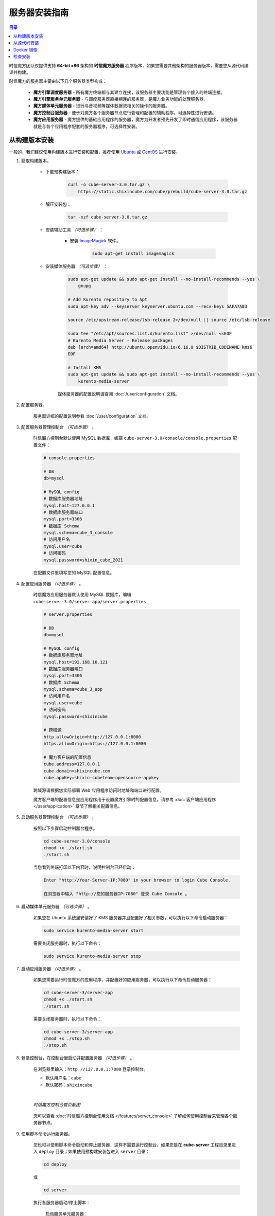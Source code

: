 ===============================
服务器安装指南
===============================

.. contents:: 目录

时信魔方团队仅提供支持 **64-bit x86** 架构的 **时信魔方服务器** 程序版本，如果您需要其他架构的服务器版本，需要您从源代码编译并构建。

时信魔方的服务器主要由以下几个服务器类型构成：

    * **魔方引擎调度服务器** - 所有魔方终端都与其建立连接，该服务器主要功能是管理各个接入的终端连接。
    * **魔方引擎服务单元服务器** - 与调度服务器直接相连的服务器，是魔方业务功能的处理服务器。
    * **魔方媒体单元服务器** - 进行与音视频等媒体数据流相关的操作的服务器。
    * **魔方控制台服务器** - 便于对魔方各个服务器节点进行管理和配置的辅助程序，可选择性进行安装。
    * **魔方应用服务器** - 魔方提供的基础应用程序的服务器，魔方为开发者预先开发了即时通信应用程序，该服务器就是与各个应用程序配套的服务器程序，可选择性安装。


.. _installation-build:

从构建版本安装
===============================

一般的，我们建议使用构建版本进行安装和配置，推荐使用 `Ubuntu <https://ubuntu.com/>`__ 或 `CentOS <https://www.centos.org/>`__ 进行安装。

#. 获取构建版本。

    * 下载预构建版本：

        .. code-block:: shell

            curl -o cube-server-3.0.tar.gz \
                https://static.shixincube.com/cube/prebuild/cube-server-3.0.tar.gz


    * 解压安装包：

        .. code-block:: shell

            tar -xzf cube-server-3.0.tar.gz

    * 安装辅助工具 *（可选步骤）* ：

        - 安装 `ImageMagick <https://imagemagick.org/>`__ 软件。

            .. code-block:: shell

                sudo apt-get install imagemagick

    * 安装媒体服务器 *（可选步骤）* ：

        .. code-block:: shell

            sudo apt-get update && sudo apt-get install --no-install-recommends --yes \
                gnupg

            # Add Kurento repository to Apt
            sudo apt-key adv --keyserver keyserver.ubuntu.com --recv-keys 5AFA7A83

            source /etc/upstream-release/lsb-release 2>/dev/null || source /etc/lsb-release

            sudo tee "/etc/apt/sources.list.d/kurento.list" >/dev/null <<EOF
            # Kurento Media Server - Release packages
            deb [arch=amd64] http://ubuntu.openvidu.io/6.16.0 $DISTRIB_CODENAME kms6
            EOF

            # Install KMS
            sudo apt-get update && sudo apt-get install --no-install-recommends --yes \
                kurento-media-server

        媒体服务器的配置说明请查阅 :doc:`/user/configuration` 文档。


#. 配置服务器。

    服务器详细的配置说明参看 :doc:`/user/configuration` 文档。


#. 配置服务器管理控制台 *（可选步骤）* 。

    时信魔方控制台默认使用 MySQL 数据库，编辑 ``cube-server-3.0/console/console.properties`` 配置文件：

    .. code-block:: properties

        # console.properties

        # DB
        db=mysql

        # MySQL config
        # 数据库服务器地址
        mysql.host=127.0.0.1
        # 数据库服务器端口
        mysql.port=3306
        # 数据库 Schema
        mysql.schema=cube_3_console
        # 访问用户名
        mysql.user=cube
        # 访问密码
        mysql.password=shixin_cube_2021

    在配置文件里填写您的 MySQL 配置信息。


    .. _section_config_appserver:

#. 配置应用服务器 *（可选步骤）* 。

    时信魔方应用服务器默认使用 MySQL 数据库，编辑 ``cube-server-3.0/server-app/server.properties``

    .. code-block:: properties

        # server.properties

        # DB
        db=mysql

        # MySQL config
        # 数据库服务器地址
        mysql.host=192.168.10.121
        # 数据库服务器端口
        mysql.port=3306
        # 数据库 Schema
        mysql.schema=cube_3_app
        # 访问用户名
        mysql.user=cube
        # 访问密码
        mysql.password=shixincube

        # 跨域源
        http.allowOrigin=http://127.0.0.1:8080
        https.allowOrigin=https://127.0.0.1:8080

        # 魔方客户端的配置信息
        cube.address=127.0.0.1
        cube.domain=shixincube.com
        cube.appKey=shixin-cubeteam-opensource-appkey

    跨域源请根据您实际部署 Web 应用程序访问时地址和端口进行配置。

    魔方客户端的配置信息是应用程序用于设置魔方引擎时的配置信息，请参考 :doc:`客户端应用程序 </user/application>` 章节了解相关配置信息。



#. 启动服务器管理控制台 *（可选步骤）* 。

    按照以下步骤启动控制器台程序。

    .. code-block:: shell

        cd cube-server-3.0/console
        chmod +x ./start.sh
        ./start.sh

    当您看到终端打印以下内容时，说明控制台已经启动：

    .. code-block:: shell

        Enter "http://Your-Server-IP:7080" in your browser to login Cube Console.

        在浏览器中输入 "http://您的服务器IP:7080" 登录 Cube Console 。



#. 启动媒体单元服务器 *（可选步骤）* 。

    如果您在 Ubuntu 系统里安装好了 KMS 服务器并且配置好了相关参数，可以执行以下命令启动服务器：

    .. code-block:: shell

        sudo service kurento-media-server start

    需要关闭服务器时，执行以下命令：

    .. code-block:: shell

        sudo service kurento-media-server stop


    .. _section_start_appserver:

#. 启动应用服务器 *（可选步骤）* 。

    如果您需要运行时信魔方的应用程序，并配置好的应用服务器，可以执行以下命令启动服务器：

    .. code-block:: shell

        cd cube-server-3/server-app
        chmod +x ./start.sh
        ./start.sh

    需要关闭服务器时，执行以下命令：

    .. code-block:: shell

        cd cube-server-3/server-app
        chmod +x ./stop.sh
        ./stop.sh



#. 登录控制台，在控制台里启动并配置服务器 *（可选步骤）* 。

    在浏览器里输入：``http://127.0.0.1:7080`` 登录控制台。

    * 默认用户名：``cube``
    * 默认密码：``shixincube``

    |

    .. figure:: /images/snapshoot_cube_console_index.png
        :align: center
        :alt: 时信魔方控制台首页截图

        *时信魔方控制台首页截图*

    您可以查看 :doc:`时信魔方控制台使用文档 </features/server_console>` 了解如何使用控制台来管理各个服务器节点。



#. 使用脚本命令运行服务器。

    您也可以使用脚本命令启动和停止服务器，这样不需要运行控制台。如果您是在 **cube-server** 工程目录里进入 ``deploy`` 目录；如果使用预构建安装包进入 ``server`` 目录：

    .. code-block:: shell

        cd deploy

    或

    .. code-block:: shell

        cd server


    执行各服务器启动/停止脚本：

        启动服务单元服务器：

        .. code-block:: shell

            ./start-service.sh

        停止服务单元服务器：

        .. code-block:: shell

            ./stop-service.sh

        启动调度服务器：

        .. code-block:: shell

            ./start-dispatcher.sh

        停止调度服务器：

        .. code-block:: shell

            ./stop-dispatcher.sh

|

我们建议您在控制台里启动或停止时信魔方的服务器，当然，如果您需要进一步了解服务器的架构和集群结构可以查看 :doc:`时信魔方服务器架构 </features/server_java>` 文档。


|


.. _installation-source:

从源代码安装
===============================

.. note::

    时信魔方代码同时托管在 `Gitee <https://gitee.com/shixinhulian>`__ 和 `GitHub <https://github.com/shixincube>`__ 两个站点，您可以任选其一获取源代码。

#. 安装前准备

    您需要在您的开发环境中正确安装以下工具，如果您已经配置好了请跳过该步骤：

    #. 安装 `Java SE <https://www.oracle.com/java/technologies/javase-downloads.html>`__ 。建议从 Oracle 官网下载安装包后，按照安装程序引导进行安装。时信魔方需要的最低版本为 **Java SE 8** 。

    #. 安装 `Apache Ant <http://ant.apache.org/>`__ 。

        * 适用 Ubuntu 的安装命令：``sudo apt-get install ant``
        * 适用 CentOS 的安装命令：``sudo yum -y install ant``

    #. 安装开发与构建工具。

        执行以下命令安装基础构建工具：

        .. code-block:: shell

            sudo apt-get update && sudo apt-get install --no-install-recommends --yes \
                build-essential \
                ca-certificates \
                cmake \
                git \
                gnupg

    #. 安装辅助软件：

        - 安装 `ImageMagick <https://imagemagick.org/>`__ 软件。

            .. code-block:: shell

                sudo apt-get install imagemagick


#. 获取源代码。

    准备目录结构：

    .. code-block:: shell

        mkdir cube
        cd cube

    从代码库检出源代码和依赖库：

    .. code-block:: shell

        git clone https://gitee.com/shixinhulian/cube-server-dependencies
        git clone https://gitee.com/shixinhulian/cube-server
        git clone https://gitee.com/shixinhulian/cube-media-unit

    或

    .. code-block:: shell

        git clone https://github.com/shixincube/cube-server-dependencies
        git clone https://github.com/shixincube/cube-server
        git clone https://github.com/shixinhulian/cube-media-unit


#. 编译服务器。

    进入 `cube-server` 目录：

    .. code-block:: shell

        cd cube-server

    编译 Release 版：

    .. code-block:: shell

        make build

    或者编译 Debug 版：

    .. code-block:: shell

        make build-debug

    执行部署命令：

    .. code-block:: shell

        make install

    成功执行部署之后，时信魔方的工程文件将全部部署到 ``cube-server/deploy`` 目录下。

    .. tip::

        更多的构建命令请使用 ``make help`` 查看。


    编译媒体单元（ *可选步骤* ）：

        * 安装依赖库

            .. code-block:: shell

                # Add Kurento repository to Apt
                sudo apt-key adv --keyserver keyserver.ubuntu.com --recv-keys 5AFA7A83

                source /etc/upstream-release/lsb-release 2>/dev/null || source /etc/lsb-release

                sudo tee "/etc/apt/sources.list.d/kurento.list" >/dev/null <<EOF
                # Kurento Media Server - Nightly packages
                deb [arch=amd64] http://ubuntu.openvidu.io/dev $DISTRIB_CODENAME kms6
                EOF

                sudo apt-get update

                sudo apt-get update && sudo apt-get install --no-install-recommends --yes \
                    kurento-media-server-dev

        * 编译 KMS 项目

            .. code-block:: shell

                cd cube-media-unit/kms

                export MAKEFLAGS="-j$(nproc)"
                ./bin/kms-build-run.sh


#. 配置控制台

    配置控制台的数据库。进入 ``console`` 目录：

    .. code-block:: shell

        cd console

    编辑配置文件 `console.properties` ：

    .. code-block:: shell

        vi console.properties

    配置文件的相关数据库配置项说明如下：

    .. code-block:: properties

        # DB
        db=mysql

        # MySQL Config
        # 数据库服务器地址
        mysql.host=192.168.100.122
        # 数据库服务器端口
        mysql.port=3307
        # 数据库 Schema
        mysql.schema=cube_console
        # 访问用户名
        mysql.user=cube
        # 访问密码
        mysql.password=shixincube


#. 启动控制台

    .. code-block:: shell

        chmod +x ./start.sh
        ./start.sh

    在浏览器里输入：``http://127.0.0.1:7080`` 登录控制台。

    * 默认用户名：``cube``
    * 默认密码：``shixincube``

    |

    之后即可在控制台操作服务器程序。

    .. figure:: /images/snapshoot_cube_console_index.png
        :align: center
        :alt: 时信魔方控制台首页截图

        *时信魔方控制台首页截图*

    您可以查看 :doc:`时信魔方控制台使用文档 </features/server_console>` 了解如何使用控制台来管理各个服务器节点。


#. 使用脚本命令运行服务器。

    您也可以使用脚本命令启动和停止服务器，这样不需要运行控制台。进入 ``deploy`` 目录：

    .. code-block:: shell

        cd deploy

    启动服务单元服务器：

    .. code-block:: shell

        ./start-service.sh

    停止服务单元服务器：

    .. code-block:: shell

        ./stop-service.sh

    启动调度服务器：

    .. code-block:: shell

        ./start-dispatcher.sh

    停止调度服务器：

    .. code-block:: shell

        ./stop-dispatcher.sh



#. 配置应用服务器 *（可选步骤）* 。

    配置控制台的数据库。进入 ``server-app`` 目录：

    .. code-block:: shell

        cd server-app

    编辑配置文件 `server.properties` ：

    .. code-block:: shell

        vi server.properties

    配置文件的相关配置项说明如下：

    .. code-block:: properties

        # server.properties

        # DB
        db=mysql

        # MySQL config
        # 数据库服务器地址
        mysql.host=192.168.10.121
        # 数据库服务器端口
        mysql.port=3306
        # 数据库 Schema
        mysql.schema=cube_3_app
        # 访问用户名
        mysql.user=cube
        # 访问密码
        mysql.password=shixincube

        # 跨域源
        http.allowOrigin=http://127.0.0.1:8080
        https.allowOrigin=https://127.0.0.1:8080

        # 魔方客户端的配置信息
        cube.address=127.0.0.1
        cube.domain=shixincube.com
        cube.appKey=shixin-cubeteam-opensource-appkey

    跨域源请根据您实际部署 Web 应用程序访问时地址和端口进行配置。

    魔方客户端的配置信息是应用程序用于设置魔方引擎时的配置信息，请参考 :doc:`客户端应用程序 </user/application>` 章节了解相关配置信息。


#. 启动/停止应用服务器 *（可选步骤）* 。

    配置应用服务器后，在 ``server-app`` 目录下可执行以下命令启动应用服务器：

    .. code-block:: shell

        ./start.sh

    在 ``server-app`` 目录下可执行以下命令停止应用服务器：

    .. code-block:: shell

        ./stop.sh



|



.. _installation-docker:

Docker 镜像
===============================

[TODO - hidden]


|


.. _check_installation:

检查安装
===============================

通过以下命令验证服务器控制台是否正在运行：

.. code-block:: shell-session

    $ ps -ef | grep cube.console.container.Main | grep -v 'grep' | awk '{print $2}'
    8722

该命令将回显控制台进程的 PID 信息。

如果您没有修改调度服务器、服务单元服务器和媒体单元服务器的端口，可以通过 ``netstat`` 命令来检测对应的端口是否已就绪。

调度服务器默认使用 7000 端口，7070 端口和 7077 端口等：

.. code-block:: shell-session

    $ netstat -al -p tcp | grep 7000
    tcp6       0      0 [::]:7000               [::]:*                  LISTEN      -

服务单元服务器默认使用 6000 端口：

.. code-block:: shell-session

    $ netstat -al -p tcp | grep 6000
    tcp6       0      0 [::]:6000               [::]:*                  LISTEN      -

媒体单元服务器默认使用 6700 端口：

.. code-block:: shell-session

    $ netstat -al -p tcp | grep 6700
    tcp6       0      0 [::]:6700               [::]:*                  LISTEN      -

|

我们也可以使用下面的命令来检测服务器的监听端口是否可用。

检查调度服务器的监听端口是否可用：

.. code-block:: shell-session

    $ telnet 127.0.0.1 7000
    Trying 127.0.0.1...
    Connected to 127.0.0.1.
    Escape character is '^]'.


检查服务单元服务器的监听端口是否可用：

.. code-block:: shell-session

    $ telnet 127.0.0.1 6000
    Trying 127.0.0.1...
    Connected to 127.0.0.1.
    Escape character is '^]'.
